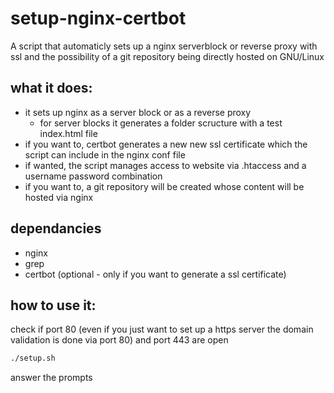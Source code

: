 * setup-nginx-certbot

A script that automaticly sets up a nginx serverblock or reverse proxy with ssl and the possibility of a git repository being directly hosted on GNU/Linux

** what it does:

+ it sets up nginx as a server block or as a reverse proxy
  + for server blocks it generates a folder scructure with a test index.html file
+ if you want to, certbot generates a new new ssl certificate which the script can include in the nginx conf file
+ if wanted, the script manages access to website via .htaccess and a username password combination
+ if you want to, a git repository will be created whose content will be hosted via nginx

** dependancies

+ nginx
+ grep
+ certbot (optional - only if you want to generate a ssl certificate)

** how to use it:

check if port 80 (even if you just want to set up a https server the domain validation is done via port 80) and port 443 are open

#+begin_src bash
  ./setup.sh
#+end_src

answer the prompts

